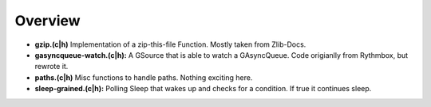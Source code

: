 Overview
========

* **gzip.(c|h)** Implementation of a zip-this-file Function. Mostly taken from Zlib-Docs.
* **gasyncqueue-watch.(c|h):** A GSource that is able to watch a GAsyncQueue. Code origianlly from Rythmbox, but rewrote it.
* **paths.(c|h)** Misc functions to handle paths. Nothing exciting here.
* **sleep-grained.(c|h):** Polling Sleep that wakes up and checks for a condition. If true it continues sleep.

